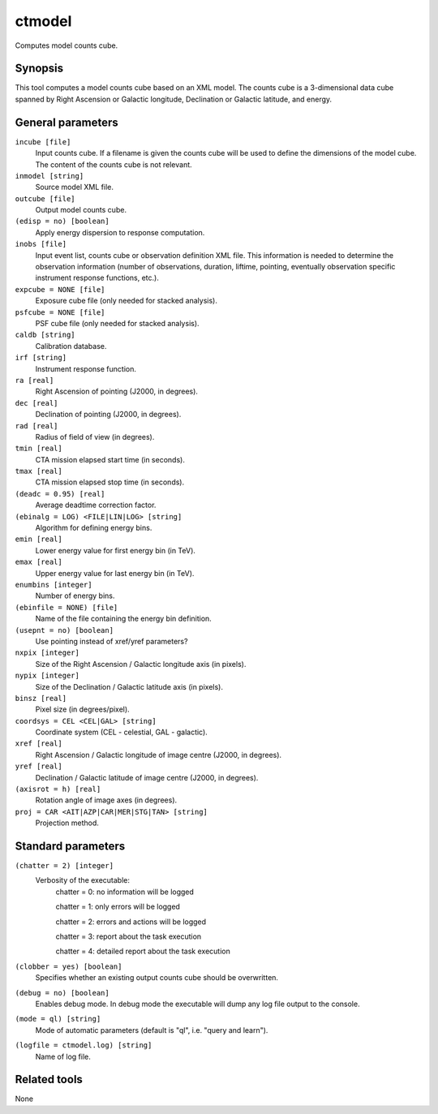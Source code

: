 .. _ctmodel:

ctmodel
=======

Computes model counts cube.


Synopsis
--------

This tool computes a model counts cube based on an XML model.
The counts cube is a 3-dimensional data cube spanned by Right Ascension or
Galactic longitude, Declination or Galactic latitude, and energy.


General parameters
------------------

``incube [file]``
    Input counts cube. If a filename is given the counts cube will be
    used to define the dimensions of the model cube. The content of
    the counts cube is not relevant.

``inmodel [string]``
    Source model XML file.

``outcube [file]``
    Output model counts cube.
 	 	 
``(edisp = no) [boolean]``
    Apply energy dispersion to response computation.

``inobs [file]``
    Input event list, counts cube or observation definition XML file.
    This information is needed to determine the observation information
    (number of observations, duration, liftime, pointing, eventually
    observation specific instrument response functions, etc.).

``expcube = NONE [file]``
    Exposure cube file (only needed for stacked analysis).

``psfcube = NONE [file]``
    PSF cube file (only needed for stacked analysis).

``caldb [string]``
    Calibration database.
 	 	 
``irf [string]``
    Instrument response function.
 	 	 
``ra [real]``
    Right Ascension of pointing (J2000, in degrees).
 	 	 
``dec [real]``
    Declination of pointing (J2000, in degrees).

``rad [real]``
    Radius of field of view (in degrees).
 	 	 
``tmin [real]``
    CTA mission elapsed start time (in seconds).
 	 	 
``tmax [real]``
    CTA mission elapsed stop time (in seconds).
 	 	 
``(deadc = 0.95) [real]``
    Average deadtime correction factor.

``(ebinalg = LOG) <FILE|LIN|LOG> [string]``
    Algorithm for defining energy bins.
 	 	 
``emin [real]``
    Lower energy value for first energy bin (in TeV).
 	 	 
``emax [real]``
    Upper energy value for last energy bin (in TeV).
 	 	 
``enumbins [integer]``
    Number of energy bins.
 	 	 
``(ebinfile = NONE) [file]``
    Name of the file containing the energy bin definition.

``(usepnt = no) [boolean]``
    Use pointing instead of xref/yref parameters?
 	 	 
``nxpix [integer]``
    Size of the Right Ascension / Galactic longitude axis (in pixels).
 	 	 
``nypix [integer]``
    Size of the Declination / Galactic latitude axis (in pixels).
 	 	 
``binsz [real]``
    Pixel size (in degrees/pixel).
 	 	 
``coordsys = CEL <CEL|GAL> [string]``
    Coordinate system (CEL - celestial, GAL - galactic).
 	 	 
``xref [real]``
    Right Ascension / Galactic longitude of image centre (J2000, in degrees).
 	 	 
``yref [real]``
    Declination / Galactic latitude of image centre (J2000, in degrees).
 	 	 
``(axisrot = h) [real]``
    Rotation angle of image axes (in degrees).
 	 	 
``proj = CAR <AIT|AZP|CAR|MER|STG|TAN> [string]``
    Projection method.


Standard parameters
-------------------

``(chatter = 2) [integer]``
    Verbosity of the executable:
     chatter = 0: no information will be logged
     
     chatter = 1: only errors will be logged
     
     chatter = 2: errors and actions will be logged
     
     chatter = 3: report about the task execution
     
     chatter = 4: detailed report about the task execution
 	 	 
``(clobber = yes) [boolean]``
    Specifies whether an existing output counts cube should be overwritten.
 	 	 
``(debug = no) [boolean]``
    Enables debug mode. In debug mode the executable will dump any log file output to the console.
 	 	 
``(mode = ql) [string]``
    Mode of automatic parameters (default is "ql", i.e. "query and learn").

``(logfile = ctmodel.log) [string]``
    Name of log file.


Related tools
-------------

None
